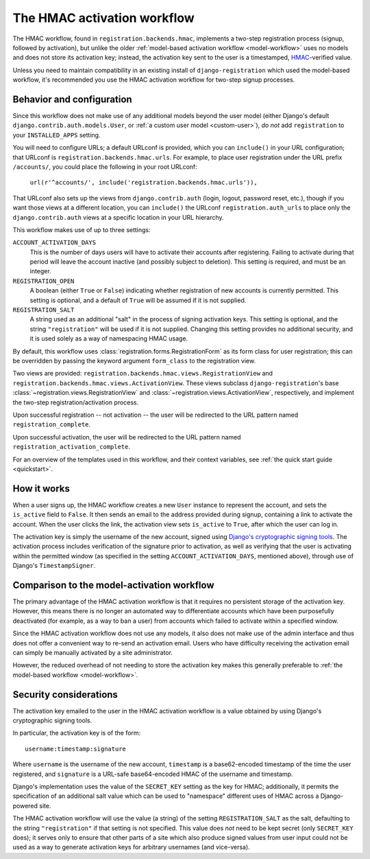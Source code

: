 .. _hmac-workflow:
.. module:: registration.backends.hmac

The HMAC activation workflow
============================

The HMAC workflow, found in ``registration.backends.hmac``, implements
a two-step registration process (signup, followed by activation), but
unlike the older :ref:`model-based activation workflow
<model-workflow>` uses no models and does not store its activation
key; instead, the activation key sent to the user is a timestamped,
`HMAC
<https://en.wikipedia.org/wiki/Hash-based_message_authentication_code>`_-verified
value.

Unless you need to maintain compatibility in an existing install of
``django-registration`` which used the model-based workflow, it's
recommended you use the HMAC activation workflow for two-step signup
processes.


Behavior and configuration
--------------------------

Since this workflow does not make use of any additional models beyond
the user model (either Django's default
``django.contrib.auth.models.User``, or :ref:`a custom user model
<custom-user>`), *do not* add ``registration`` to your
``INSTALLED_APPS`` setting.

You will need to configure URLs; a default URLconf is provided, which
you can ``include()`` in your URL configuration; that URLconf is
``registration.backends.hmac.urls``. For example, to place user
registration under the URL prefix ``/accounts/``, you could place the
following in your root URLconf:

    ``url(r'^accounts/', include('registration.backends.hmac.urls')),``

That URLconf also sets up the views from ``django.contrib.auth``
(login, logout, password reset, etc.), though if you want those views
at a different location, you can ``include()`` the URLconf
``registration.auth_urls`` to place only the ``django.contrib.auth``
views at a specific location in your URL hierarchy.

This workflow makes use of up to three settings:

``ACCOUNT_ACTIVATION_DAYS``
    This is the number of days users will have to activate their
    accounts after registering. Failing to activate during that period
    will leave the account inactive (and possibly subject to
    deletion). This setting is required, and must be an integer.

``REGISTRATION_OPEN``
    A boolean (either ``True`` or ``False``) indicating whether
    registration of new accounts is currently permitted. This setting
    is optional, and a default of ``True`` will be assumed if it is
    not supplied.

``REGISTRATION_SALT``
    A string used as an additional "salt" in the process of signing
    activation keys. This setting is optional, and the string
    ``"registration"`` will be used if it is not supplied. Changing
    this setting provides no additional security, and it is used
    solely as a way of namespacing HMAC usage.

By default, this workflow uses
:class:`registration.forms.RegistrationForm` as its form class for
user registration; this can be overridden by passing the keyword
argument ``form_class`` to the registration view.

Two views are provided:
``registration.backends.hmac.views.RegistrationView`` and
``registration.backends.hmac.views.ActivationView``. These
views subclass ``django-registration``'s base
:class:`~registration.views.RegistrationView` and
:class:`~registration.views.ActivationView`, respectively, and
implement the two-step registration/activation process.

Upon successful registration -- not activation -- the user will be
redirected to the URL pattern named ``registration_complete``.

Upon successful activation, the user will be redirected to the URL
pattern named ``registration_activation_complete``.

For an overview of the templates used in this workflow, and their
context variables, see :ref:`the quick start guide <quickstart>`.


How it works
------------

When a user signs up, the HMAC workflow creates a new ``User``
instance to represent the account, and sets the ``is_active`` field to
``False``. It then sends an email to the address provided during
signup, containing a link to activate the account. When the user
clicks the link, the activation view sets ``is_active`` to ``True``,
after which the user can log in.

The activation key is simply the username of the new account, signed
using `Django's cryptographic signing tools
<https://docs.djangoproject.com/en/1.8/topics/signing/>`_. The
activation process includes verification of the signature prior to
activation, as well as verifying that the user is activating within
the permitted window (as specified in the setting
``ACCOUNT_ACTIVATION_DAYS``, mentioned above), through use of Django's
``TimestampSigner``.


Comparison to the model-activation workflow
-------------------------------------------

The primary advantage of the HMAC activation workflow is that it
requires no persistent storage of the activation key. However, this
means there is no longer an automated way to differentiate accounts
which have been purposefully deactivated (for example, as a way to ban
a user) from accounts which failed to activate within a specified
window.

Since the HMAC activation workflow does not use any models, it also
does not make use of the admin interface and thus does not offer a
convenient way to re-send an activation email. Users who have
difficulty receiving the activation email can simply be manually
activated by a site administrator.

However, the reduced overhead of not needing to store the activation
key makes this generally preferable to :ref:`the model-based workflow
<model-workflow>`.


Security considerations
-----------------------

The activation key emailed to the user in the HMAC activation workflow
is a value obtained by using Django's cryptographic signing tools.

In particular, the activation key is of the form::

    username:timestamp:signature

Where ``username`` is the username of the new account, ``timestamp``
is a base62-encoded timestamp of the time the user registered, and
``signature`` is a URL-safe base64-encoded HMAC of the username and
timestamp.

Django's implementation uses the value of the ``SECRET_KEY`` setting
as the key for HMAC; additionally, it permits the specification of an
additional salt value which can be used to "namespace" different uses
of HMAC across a Django-powered site.

The HMAC activation workflow will use the value (a string) of the
setting ``REGISTRATION_SALT`` as the salt, defaulting to the string
``"registration"`` if that setting is not specified. This value does
*not* need to be kept secret (only ``SECRET_KEY`` does); it serves
only to ensure that other parts of a site which also produce signed
values from user input could not be used as a way to generate
activation keys for arbitrary usernames (and vice-versa).
